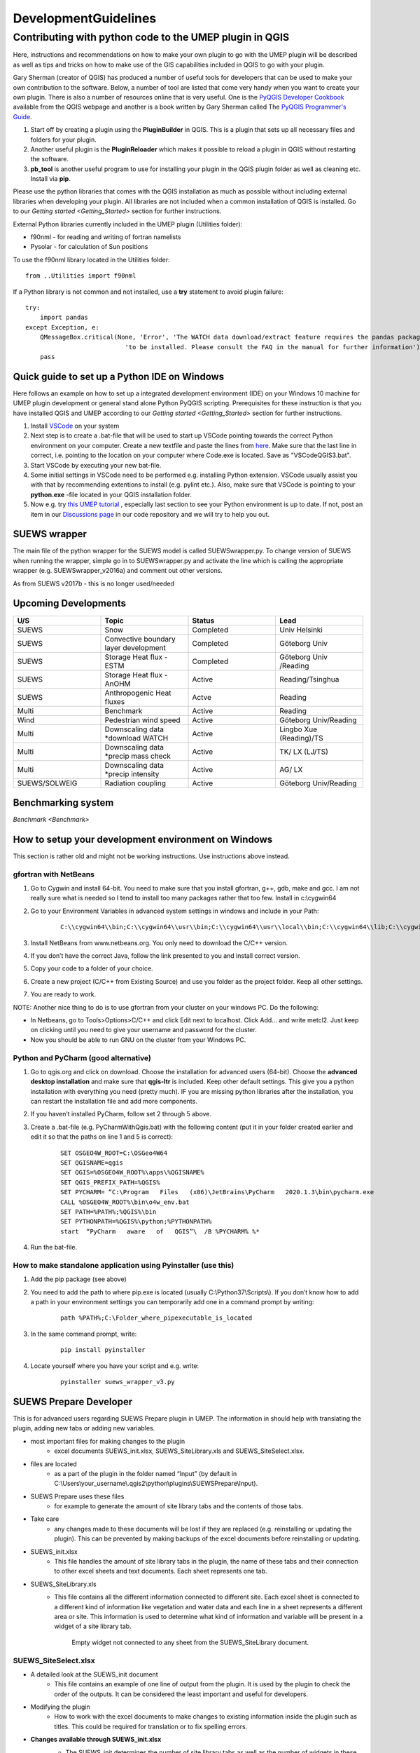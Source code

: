 .. _DevelopmentGuidelines:

DevelopmentGuidelines
#####################

Contributing with python code to the UMEP plugin in QGIS
--------------------------------------------------------

Here, instructions and recommendations on how to make your own plugin to
go with the UMEP plugin will be described as well as tips and tricks on
how to make use of the GIS capabilities included in QGIS to go with your
plugin.

Gary Sherman (creator of QGIS) has produced a number of useful tools for
developers that can be used to make your own contribution to the
software. Below, a number of tool are listed that come very handy when
you want to create your own plugin. There is also a number of resources
online that is very useful. One is the `PyQGIS Developer
Cookbook <http://docs.qgis.org/testing/en/docs/pyqgis_developer_cookbook/>`__
available from the QGIS webpage and another is a book written by Gary
Sherman called The `PyQGIS Programmer's
Guide <http://locatepress.com/ppg>`__.

#. Start off by creating a plugin using the **PluginBuilder** in QGIS.
   This is a plugin that sets up all necessary files and folders for
   your plugin.
#. Another useful plugin is the **PluginReloader** which makes it
   possible to reload a plugin in QGIS without restarting the software.
#. **pb\_tool** is another useful program to use for installing your plugin
   in the QGIS plugin folder as well as cleaning etc. Install via **pip**.

Please use the python libraries that comes with the QGIS installation as
much as possible without including external libraries when developing
your plugin. All libraries are not included when a common installation
of QGIS is installed. Go to our `Getting started <Getting_Started>`
section for further instructions.

External Python libraries currently included in the UMEP plugin
(Utilities folder):

-  f90nml - for reading and writing of fortran namelists
-  Pysolar - for calculation of Sun positions

To use the f90nml library located in the Utilities folder:

::

  from ..Utilities import f90nml

If a Python library is not common and not installed, use a **try** statement to avoid plugin failure:

::

  try:
      import pandas
  except Exception, e:
      QMessageBox.critical(None, 'Error', 'The WATCH data download/extract feature requires the pandas package '
                             'to be installed. Please consult the FAQ in the manual for further information')
      pass


Quick guide to set up a Python IDE on Windows
~~~~~~~~~~~~~~~~~~~~~~~~~~~~~~~~~~~~~~~~~~~~~

Here follows an example on how to set up a integrated development environment (IDE) on your Windows 10 machine for UMEP plugin development or general stand alone Python PyQGIS scripting. Prerequisites for these instruction is that you have installed QGIS  and UMEP according to our `Getting started <Getting_Started>`
section for further instructions.

#. Install `VSCode <https://code.visualstudio.com/>`__ on your system
#. Next step is to create a .bat-file that will be used to start up VSCode pointing towards the correct Python environment on your computer. Create a new textfile and paste the lines from `here <https://github.com/biglimp/PhDCourseVT2021/blob/main/CodeAndStuff/VSCodeQGIS3.bat>`__. Make sure that the last line in correct, i.e. pointing to the location on your computer where Code.exe is located. Save as "VSCodeQGIS3.bat". 
#. Start VSCode by executing your new bat-file.
#. Some initial settings in VSCode need to be performed e.g. installing Python extension. VSCode usually assist you with that by recommending extentions to install (e.g. pylint etc.). Also, make sure that VSCode is pointing to your **python.exe** -file located in your QGIS installation folder.
#. Now e.g. try `this UMEP tutorial <https://umep-docs.readthedocs.io/projects/tutorial/en/latest/Tutorials/IntrodutionToProcessingSEBE.html#introduction-to-umep-and-the-qgis-processing-framework>`__ , especially last section to see your Python environment is up to date. If not, post an item in our `Discussions page <https://github.com/UMEP-dev/UMEP/discussions>`__ in our code repository and we will try to help you out.


SUEWS wrapper
~~~~~~~~~~~~~

The main file of the python wrapper for the SUEWS model is called
SUEWSwrapper.py. To change version of SUEWS when running the wrapper,
simple go in to SUEWSwrapper.py and activate the line which is calling
the appropriate wrapper (e.g. SUEWSwrapper\_v2016a) and comment out
other versions.

As from SUEWS v2017b - this is no longer used/needed

Upcoming Developments
~~~~~~~~~~~~~~~~~~~~~

.. list-table::
   :widths: 25 25 25 25
   :header-rows: 1

   * - U/S
     - Topic
     - Status
     - Lead
   * - SUEWS
     - Snow
     - Completed
     - Univ Helsinki
   * - SUEWS
     - Convective boundary layer development
     - Completed
     - Göteborg Univ
   * - SUEWS
     - Storage Heat flux - ESTM
     - Completed
     - Göteborg Univ /Reading
   * - SUEWS
     - Storage Heat flux - AnOHM
     - Active
     - Reading/Tsinghua
   * - SUEWS
     - Anthropogenic Heat fluxes
     - Actve
     - Reading
   * - Multi
     - Benchmark
     - Active
     - Reading
   * - Wind
     - Pedestrian wind speed
     - Active
     - Göteborg Univ/Reading
   * - Multi
     - Downscaling data \*download WATCH
     - Active
     - Lingbo Xue (Reading)/TS
   * - Multi
     - Downscaling data \*precip mass check
     - Active
     - TK/ LX (LJ/TS)
   * - Multi
     - Downscaling data \*precip intensity
     - Active
     - AG/ LX
   * - SUEWS/SOLWEIG
     - Radiation coupling
     - Active
     - Göteborg Univ/Reading

Benchmarking system
~~~~~~~~~~~~~~~~~~~

`Benchmark <Benchmark>`


How to setup your development environment on Windows
~~~~~~~~~~~~~~~~~~~~~~~~~~~~~~~~~~~~~~~~~~~~~~~~~~~~

This section is rather old and might not be working instructions. Use instructions above instead.

gfortran with NetBeans
^^^^^^^^^^^^^^^^^^^^^^^^^^^

#. Go to Cygwin and install 64-bit. You need to make sure that you
   install gfortran, g++, gdb, make and gcc. I am not really sure what
   is needed so I tend to install too many packages rather that too few.
   Install in c:\\cygwin64
#. Go to your Environment Variables in advanced system settings in
   windows and include in your Path:
    ::
      
      C:\\cygwin64\\bin;C:\\cygwin64\\usr\\bin;C:\\cygwin64\\usr\\local\\bin;C:\\cygwin64\\lib;C:\\cygwin64\\usr\\lib
   
#. Install NetBeans from www.netbeans.org. You only need to download the
   C/C++ version.
#. If you don’t have the correct Java, follow the link presented to you
   and install correct version.
#. Copy your code to a folder of your choice.
#. Create a new project (C/C++ from Existing Source) and use you folder
   as the project folder. Keep all other settings.
#. You are ready to work.

NOTE: Another nice thing to do is to use gfortran from your cluster on
your windows PC. Do the following:

-  In Netbeans, go to Tools>Options>C/C++ and click Edit next to
   localhost. Click Add… and write metcl2. Just keep on clicking until
   you need to give your username and password for the cluster.
-  Now you should be able to run GNU on the cluster from your Windows
   PC.


Python and PyCharm (good alternative)
^^^^^^^^^^^^^^^^^^^^^^^^^^^^^^^^^^^^^

#. Go to qgis.org and click on download. Choose the installation for
   advanced users (64-bit). Choose the **advanced desktop installation**
   and make sure that **qgis-ltr** is included. Keep other default
   settings. This give you a python installation with everything you
   need (pretty much). IF you are missing python libraries after the
   installation, you can restart the installation file and add more
   components.
#. If you haven’t installed PyCharm, follow set 2 through 5 above.
#. Create a .bat-file (e.g. PyCharmWithQgis.bat) with the following
   content (put it in your folder created earlier and edit it so that
   the paths on line 1 and 5 is correct):
    ::

      SET OSGEO4W_ROOT=C:\OSGeo4W64
      SET QGISNAME=qgis
      SET QGIS=%OSGEO4W_ROOT%\apps\%QGISNAME%
      SET QGIS_PREFIX_PATH=%QGIS%
      SET PYCHARM= “C:\Program   Files   (x86)\JetBrains\PyCharm   2020.1.3\bin\pycharm.exe
      CALL %OSGEO4W_ROOT%\bin\o4w_env.bat
      SET PATH=%PATH%;%QGIS%\bin
      SET PYTHONPATH=%QGIS%\python;%PYTHONPATH%
      start  “PyCharm   aware   of   QGIS”\  /B %PYCHARM% %*

#. Run the bat-file.


How to make standalone application using Pyinstaller (use this)
^^^^^^^^^^^^^^^^^^^^^^^^^^^^^^^^^^^^^^^^^^^^^^^^^^^^^^^^^^^^^^^^^

#. Add the pip package (see above)
#. You need to add the path to where pip.exe is located (usually
   C:\\Python37\\Scripts\\). If you don’t know how to add a path in your
   environment settings you can temporarily add one in a command prompt
   by writing:

      ::

           path %PATH%;C:\Folder_where_pipexecutable_is_located

#. In the same command prompt, write:

      ::

           pip install pyinstaller

#. Locate yourself where you have your script and e.g. write:

      ::

          pyinstaller suews_wrapper_v3.py


SUEWS Prepare Developer
~~~~~~~~~~~~~~~~~~~~~~~

This is for advanced users regarding SUEWS Prepare plugin in UMEP. The
information in should help with translating the plugin, adding new tabs
or adding new variables.

* most important files for making changes to the plugin
    - excel documents SUEWS\_init.xlsx, SUEWS\_SiteLibrary.xls and SUEWS\_SiteSelect.xlsx.
* files are located
    - as a part of the plugin in the folder named “Input” (by default in C:\\Users\\your\_username\\.qgis2\\python\\plugins\\SUEWSPrepare\\Input).
* SUEWS Prepare uses these files
    - for example to generate the amount of site library tabs and the contents of those tabs.
* Take care
    - any changes made to these documents will be lost if they are replaced (e.g. reinstalling or updating the plugin). This can be prevented by making backups of the excel documents before reinstalling or updating.
* SUEWS\_init.xlsx
    - This file handles the amount of site library tabs in the plugin, the name of these tabs and their connection to other excel sheets and text documents. Each sheet represents one tab.
* SUEWS\_SiteLibrary.xls
    - This file contains all the different information connected to different site. Each excel sheet is connected to a different kind of information like vegetation and water data and each line in a sheet represents a different area or site. This information is used to determine what kind of information and variable will be present in a widget of a site library tab.


      .. figure:: images/Figure14.png


          Empty widget not connected to any sheet from the SUEWS_SiteLibrary document.

SUEWS\_SiteSelect.xlsx
^^^^^^^^^^^^^^^^^^^^^^^^^

* A detailed look at the SUEWS_init document
    - This file contains an example of one line of output from the plugin. It is used by the plugin to check the order of the outputs. It can be considered the least important and useful for developers.  
* Modifying the plugin
    - How to work with the excel documents to make changes to existing information inside the plugin such as titles. This could be required for translation or to fix spelling errors.
* **Changes available through SUEWS\_init.xlsx**
    - The SUEWS\_init determines the number of site library tabs as well as the number of widgets in these tabs and where the widgets will fetch their content. The document contains a number of sheets and every sheet represents one site library tab. The names of the sheets will determine the title of the site library tab. The first one is an example of how the layout of a working sheet should look.

    .. figure:: /images/Figure15.png

        Example of the layout of a sheet in the SUEWS_init document.

    - Each row of a sheet represents a new widget. Every column of the row is used to determine the specific characteristics of the widget.

.. list-table::
   :widths: 5 25
   :header-rows: 0

   * - 1
     - The content of a widget such as variables are determined by a sheet from the document SUEWS\_SiteLibrary (See `#XLS <#XLS>`__). The first column of a row in a sheet in SUEWS\_init makes the connection between a widget and a sheet in SUEWS\_SiteLibrary. This means that the content of the first column will be the name of a sheet in SUEWS\_SiteLibrary.
   * - 2
     - As well as being connected to a sheet in SUEWS\_SiteLibrary each tab needs to be connected to a text document. This text document will basically be a copy of the site library sheet and will be part of the plugin output. All available text documents are located in the folder named “Output” in the plugin directory and will have the same name as the sheets in SUEWS\_SiteLibrary. The contents of the second column will be the full name of a text document including the file extension, for example “SUEWS\_Veg.txt”.
   * - 3
     - determines the title of the widget’s variable box.
   * - 4
     - optional and determines if there is an identification code for the widget. The identification code is an integer number is used when multiple widgets share a site library sheet but shouldn’t share the same site entries. If an identification code is added the widget will only fetch site entries that match the code. If no identification code is need the column is left blank.
   * - 5
     - determines if there is a default site entry that should be selected in the widget’s drop down menu when the plugin is initiated. If the site code of a site entry (see `#XLS <#XLS>`__) is added to the fifth column this site entry will be automatically selected in the widget on plugin start up.
   * - 6
     - When the plugin generates an output each widget will provide the selected site code in the widget as part of the output. The sixth column is the index of the site code in the plugin output. It should not be changed without careful consideration as there is a risk of the site code overwriting other information in the output if it is.

.. figure:: /images/Figure16.png

     Red outline illustrates the title for the widget variable box.




* Change the variables in the variable box of a widget
    - The content of a widget is decided by what sheet in the document SUEWS\_SiteLibrary.xls it is connected to. This connection is created by the information in the first column of a sheet in SUEWS\_init. To make changes edit the text in the first column to match the name of the sheet you want to fetch information from. Example: Let’s say for the purposes of this example that we want the content of the tab named “Paved” to have the same content of the tab named “Evergreen”. To do this we must change the connection in the paved sheet of SUEWS\_init to match that of the evergreen sheet. In the evergreen sheet we can see it’s connected to a sheet in SUEWS\_SiteLibrary called SUEWS\_Veg. If we change the text of the first column in the paved sheet to match this, the content of the tab will change to the same as the evergreen tab. ```PICTURE? this needs attention```

.. list-table::
   :widths: 5 25
   :header-rows: 0

   * - 2
     - is like the first a kind of connection but instead of a sheet it’s to a text document. The text file is close to a copy of the sheet a tab is connected to. If the sheet connection is changed the text file connection should be changed as well. Example: If we did the changes to the paved tab in the example above. In the current state of the paved sheet any changes (for example adding a new site) made would write to the wrong text file. Therefore we also need to change the second column to match the correct text file. In this case to “SUEWS\_Veg.txt”

- **Change the title of the variable box in the widget**

.. list-table::
   :widths: 5 25
   :header-rows: 0

   * - 3
     - title of the variable box in the widget. “Variable box” is referring to the box on the right hand side of the widget that contains the variables from the site library. If the title needs to be changed simply edit the text in the third column of the correct sheet and the new title of the box will match that. Example: Following the above examples, the title “Building surface characteristics” no longer matches the content of the variable box in the paved tab. Replace the text in the third column to “Vegetation surface characteristics” and our title will now make more sense.   ```PICTURE? this needs attention```

* Change the default parameters for a widget
    - fourth and fifth columns are optional information and decide if there are any default parameters for a widget. The number in the fourth column decides if there is an identification code for the tab. This identification code is used to exclude entries from the site library. Many tabs might link to the same site library sheet and if there is an identification code only the entries that match the code will be shown in the widget. If there is a number in the fifth column the tab will try to match this number against the site codes (not to be confused with the identification code). The side codes are the codes that fill out the drop down box in the widget marked “code” and each code represent one site library entry. If there exist a default site code for a tab this code will be selected in the drop down menu on the plugin start up. Example: Let’s keep making changes to the paved sheet. Right now the identification code for the sheet is “1” and the default site code is “661”. If we change the identification code (fourth column) to “4” a different set of site entries will be available for selection in the widget. One of the site codes that are now available is “662”. By changing the content of the fifth tab to “662” this will now be the default site code for the widget.   ```PICTURE? this needs attention```
    * Change the order of the widget site code in the final output of the plugin
    - A widget’s contribution to the final output of the plugin will be the selected site code in the widget. This code will be placed somewhere on a predetermined place in a long list of variables. The sixth column in a SUEWS\_init sheet represents this position in the final output. To change a widget’s output order edit the number in the sixth column. Take care to make sure changing the position doesn’t overwrite any other information. The order of the final output is also closely tied to the document SUEWS\_SiteSelect, see more [[#XLSX].
* Editing a tab name
    - The name of the tabs in the SUEWS Prepare main window correspond to the names of the sheets in the excel document SUEWS\_init. To edit a tab name simply change the name of the sheet.
    - Example: After all the changes made to the paved sheet in SUEWS\_init the name “paved” as a description of the tab no longer fit. By renaming the sheet to “vegetation” the tab will have a more fitting name.  ```this needs attention PICTURE?```
* Changes available through SUEWS_SiteLibrary.xls
    - What can be made through the SUEWS\_SiteLibrary.xls.
    - The SUEWS\_SiteLibrary document is what defines the variables inside a tab. This document defines the titles and tooltips for the variables as well as the values for the variables on different sites.

        .. figure:: /images/Figure17.png


            Different rows of a site library sheet highlighted with different color. For the variable title row and the site entry rows the different purposes of the columns have been illustrated.

* Variable index
    - first row of a site library sheet is an index of the variables in the sheet.
* Variable and metadata titles
    - second row contains the titles of the variables. The first cell is always the title “Code”. After all the variable titles follows a blank cell. The cells that follows will be titles for metadata, it is also possible that there is no metadata for the sheet. The row always end with the titles “Photo”, “LC\_previous” and “LC\_code” in that order.
* Variable tooltips
    - third row contains tooltips or longer descriptions of the variable titles.
* Site entries
    - A site entry represents one complete set of values for all the variables in the sheet. One row represents one site entry. The first cell of a site entry always contains the site code. This code is used to differentiate between different site entries and needs to be a unique integer number for the sheet. The following cells contain values for different variables until an exclamation mark marks the end of variables. If there are any metadata descriptions these will be in the cells following the exclamation mark. The last three cells are in order: a photo url if there is one otherwise the cell is left blank, a blank cell and lastly the identification code if there is one (otherwise the cell is left blank). The two last rows: The two last rows of the sheet contains a single “  -9” in the first cell. These rows are used by the plugin to signify the end of the data in the sheet and nothing below these rows will be read.
* Change the title of a variable
    - To change the title of a variable, first navigate to the correct sheet in SUEWS\_SiteLibrary. The titles of all variables are decided by the text in the second row. Replace the text in a column to change the name of a single variable or for example translation purposes replace every word in the second row with its translation.
* Change the tooltip of a variable
    - The tooltip of a variable is a longer description than the title that shows up when the user hovers over the variable text box.
        .. figure:: /images/Figure18.png

            Tooltip of a variable.
    - The third row of a SUEWS\_SiteLibrary sheet defines the tooltip of a variable. To changes it, replace the text for the relevant column in the third row.

* Changes available through SUEWS\_SiteSelect.xlsx
    - The document SUEWS\_SiteSelect.xlsx is mainly connected to the final output of the plugin. Most developers won’t need to make any changes to it. Developers mainly concerned with the layout of the SUEWS Prepare plugin will not need to be concerned about SUEWS\_SiteSelect.

* Change the order of the final output
    - The second row of the sheet SUEWS\_SiteSelect contains text strings that are used by the plugin to identify a variables place in the final output of the plugin. Changing the order of the strings in the second row will similarly affect the final output.

Adding to the plugin
^^^^^^^^^^^^^^^^^^^^^^^^^^^^^^^^^^^^^^^^^^^^^^^^^^
How to make additions to the plugin (e.g. adding new tabs). Earlier information will be useful when adding to the plugin. i.e. read earlier sections before reading this one.

* Adding a new tab to the plugin
    - As discussed (`#XLSX <#XLSX>`__) the excel document SUEWS\_init.xlsx is closely tied to how the plugin generates tabs. The plugin will generate tabs according to the number of sheets in this excel document and according to the information in the sheets. A single sheet represents one new tab. Every row in a sheet represents a widget that will be added to the tab. Every column in a sheet contains certain information that decides the specifics for a widget such as what variables will be added. The first sheet of the excel document is an example sheet that can be used as a quick reference for the content of the columns. For a more detailed description see `#XLSX <#XLSX>`__.
* To add a new tab to the plugin:
      #. Create a new sheet in the SUEWS\_init document. The order of the sheets will match the order of the tabs in the plugin. Do not place the sheet first in the excel document as this is used as a placeholder for the example sheet. The name of the sheet will become the title of the tab.
      #. Add the name of a sheet from the SUEWS\_SiteLibrary document to the first column. This will be what decides the content of the first widget in the tab. See `#ADD <#ADD>`__ if there is a need to create a new sheet for the tab.
      #. Add the name of a text file that will receive the output of the widget to the second column. In most cases the text file should have the same name as the sheet from step two. Make sure to add the file extension, for example .txt, to the second column as well.
      #. Add a title for the widget in the third column. This title should describe what the variables in the widget represent, for example “Paved surface characteristics”.   *
      #. The content of the fourth column is optional. This column contains a code that can be used if multiple tabs share a sheet from SUEWS\_SiteLibrary. The code is used to identify what site entries belong to which tab and widget. (See `#XLS <#XLS>`__) Leave the column empty if no identification code is needed.
      #. The content of the fifth column is optional. This column can be used if there is a site entry in the sheet from step two that should be selected in the widget’s drop down menu by default. Enter the site code of a site entry in the fifth column to make it the default. Note that the site code is not the same as an identification code (See `#XLS <#XLS>`__). Leave the column empty if there is no default site.
      #. The sixth column represents the index of the widget output in the order of the plugins final output. The widget output will be the site code selected in the drop down menu. Make sure that the index doesn’t overwrite an already existing output. The easiest way to make sure of this is to check the document SUEWS\_SiteSelect for the index of the last variable and use the index after the last variable.
      #. To add more widgets to the tab, follow the instructions from step 2 and forward again on the following rows of the sheet.


* <div id="ADD" Adding a new set of site variables to the plugin</div>
      - As discussed in `#XLS <#XLS>`__ the variables of a site (and consequently the variables that appear in a widget connected to this site) are generated from the excel document SUEWS\_SiteLibrary. One sheet represents the variables of a type of site and can be connected to multiple widgets and tabs. A new site sheet must fulfil certain conditions. The first row of the sheet should be an index of the variables in the sheet that ranges from one to the amount of variables. The second row should       contain the titles for the variables and the first column should always be “Code”. Furthermore the second row should always end with the titles “Photo”, “LC\_previous” and “LC\_code” in that order. The third row should contain longer tooltips or descriptions of the variables. The rows following the third row should each represent one site entry. Lastly the sheet should end with two rows that just contains “  -9” in the first column. For a more detailed description see `#XLS <#XLS>`__.

      - There are two options when adding site entries; it can be done manually directly in the sheet or through the plugin when the sheet has been connected to a widget. (See Section 6.1 and 3.3.2)

      - When adding a site entry manually certain conditions must be followed:

          -  The first entry should be the site code for the entry. This needs to be an integer unique for the sheet.
          -  The column following the last variable needs to contain an exclamation mark designating the end of the variables.
          -  If there are metadata titles for the sheet the information for these should be entered in the columns following the exclamation mark. Metadata is optional for all site entries.
          -  For the last three mandatory titles; the “Photo” column can contain a url link to a picture representing the site entry. The “LC\_previous” column can be left blank. The “LC\_code” column can contain an identification code if this is needed for the site entry.

      - Each new sheet needs a matching text document located in the “Output” directory of the plugin. This text document needs to mimic most of the excel sheet. Instead of columns separating the variables the text document should use tab indents and each line in the text document represents a row in the sheet. The first line of the text document should be an index of the variables. The second line should be the variable titles. The text document should not contain the variable tooltips therefore       the site entries should start on the third line of the text document as opposed to the fourth row of the excel sheet. Any site entries added manually to the excel sheet needs to be manually entered to the text document as well. The two last lines of the text document should just contain a single “  -9”. To add a new site library sheet use the methodology above and follow these steps:

        #. Create a new sheet in the excel document SUEWS\_SiteLibrary.
        #. If you know how many variables the sheet will contain start numbering the first row of the sheet from 1 in the first column to the amount of variables in the last column. Otherwise fill in this row when all the variable titles have been entered. The numbering should end where an exclamation mark would be entered for a site entry.
        #. Add the variable titles in the second row. Start with “Code” in the first column. Leave a column blank where the exclamation mark for a site entry would be entered. If there are any metadata descriptors relevant for the site add the title for these after the blank column. Examples of this could be “City”, “Area” or “Description”. After adding any metadata descriptors add “Photo”, “LC\_previous” and “LC\_code” in the last three columns of the row in that order.
        #. Add the tooltips of the variables to the columns in the third row. These should be longer descriptions of what the variable represents.
        #. OPTIONAL: Add any site entries manually to the sheet. Use a new row for each site entry. The other option is to use the plugin to add all the entries. One benefit of using the plugin is that the site entries will be added automatically to the text document as well as the excel sheet.
        #. Add “  -9” to the first column of the two last rows of the excel sheet.
        #. Create a text document in the “Output” directory of the plugin. Name it after the excel sheet if possible.
        #. Make a copy of the variable index in the first row of the sheet as the first line of the text document. Use tab indents as a replacement for columns.
        #. Make a copy of the variable titles in the first row of the sheet as the second line of the text document. Use tab indents as a replacement for columns.
        #. Copy any manually added site entries in the sheet to the text document. Each site entry is a new line in the text document. Use tab indents as a replacement for columns.
        #. End the text document with two lines, both only containing a single “  -9”.
